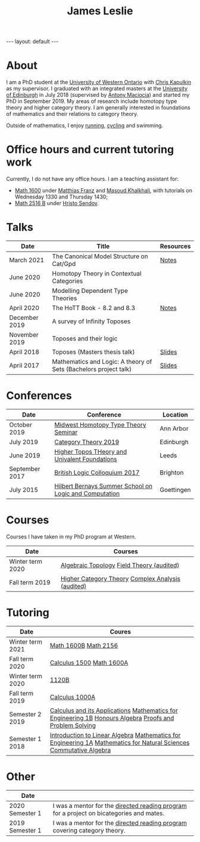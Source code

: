 #+title: James Leslie
#+options: num:nil toc:nil timestamp:nil
#+BEGIN_EXPORT html
---
layout: default
---
#+END_EXPORT
* About
I am a PhD student at the [[https://www.uwo.ca][University of Western Ontario]] with [[https://www.math.uwo.ca/faculty/kapulkin/][Chris Kapulkin]] as my supervisor. I graduated with an integrated masters at the [[https://www.ed.ac.uk/][University of Edinburgh]] in July 2018 (supervised by [[https://www.ed.ac.uk/profile/antony-maciocia][Antony Maciocia]]) and started my PhD in September 2019. My areas of research include homotopy type theory and higher category theory. I am generally interested in foundations of mathematics and their relations to category theory.

Outside of mathematics, I enjoy [[/images/home/running.jpg">][running]], [[/images/home/cycling.jpg][cycling]] and swimming.
* Office hours and current tutoring work
Currently, I do not have any office hours. I am a teaching assistant for:
- [[https://owl.uwo.ca/access/content/group/bddc1e91-8e9d-476a-9c14-3f53b467905f/outline.html][Math 1600]] under [[https://www.math.uwo.ca/faculty/franz/][Matthias Franz]] and [[https://www.uwo.ca/math/faculty/khalkhali/][Masoud Khalkhali]], with tutorials on Wednesday 1330 and Thursday 1430;
- [[https://www.math.uwo.ca/undergraduate/course_outlines_pdf/2021/2021-MATH-2156-Outline.pdf][Math 2516 B]] under [[http://fisher.stats.uwo.ca/faculty/hssendov/Main.html][Hristo Sendov]].
* Talks
| Date          | Title                                                            | Resources |
|---------------+------------------------------------------------------------------+-----------|
| March 2021    | The Canonical Model Structure on Cat/Gpd                         | [[file:files/groupoid.pdf][Notes]]     |
| June 2020     | Homotopy Theory in Contextual Categories                         |           |
| June 2020     | Modelling Dependent Type Theories                                |           |
| April 2020    | The HoTT Book - 8.2 and 8.3                                      | [[file:files/Connectedness.pdf][Notes]]     |
| December 2019 | A survey of Infinity Toposes                                     |           |
| November 2019 | Toposes and their logic                                          |           |
| April 2018    | Toposes (Masters thesis talk)                                    | [[file:files/Toposes.pdf][Slides]]    |
| April 2017    | Mathematics and Logic: A theory of Sets (Bachelors project talk) | [[file:files/A_Theory_of_Sets.pdf][Slides]]    |
* Conferences
| Date           | Conference                                             | Location   |
|----------------+--------------------------------------------------------+------------|
| October 2019   | [[http://math.lsa.umich.edu/~simoncho/mwhottseminar.html][Midwest Homotopy Type Theory Seminar]]                   | Ann Arbor  |
| July 2019      | [[http://conferences.inf.ed.ac.uk/ct2019/][Category Theory 2019]]                                   | Edinburgh  |
| June 2019      | [[https://conferences.leeds.ac.uk/httuf/][Higher Topos THeory and Univalent Foundations]]          | Leeds      |
| September 2017 | [[http://www.sussex.ac.uk/blc17/][British Logic Colloquium 2017]]                          | Brighton   |
| July 2015      | [[http://www.uni-goettingen.de/en/505718.html][Hilbert Bernays Summer School on Logic and Computation]] | Goettingen |
* Courses
Courses I have taken in my PhD program at Western.
| Date             | Courses                                           |
|------------------+---------------------------------------------------|
| Winter term 2020 | [[https://www.math.uwo.ca/graduate/docs/2020-9052B-Pinsonnault.pdf][Algebraic Topology]] [[https://www.math.uwo.ca/faculty/dhillon/teaching/Galois2020.html][Field Theory (audited)]]         |
| Fall term 2019   | [[https://www.math.uwo.ca/faculty/kapulkin/courses/2019-9512A.html][Higher Category Theory]] [[https://owl.uwo.ca/access/content/group/70fc07a1-3d95-4958-9685-d21dfc05b684/outline.pdf][Complex Analysis (audited)]] |
* Tutoring
| Date             | Coures                                                                                                                                                |
|------------------+-------------------------------------------------------------------------------------------------------------------------------------------------------|
| Winter term 2021 | [[https://owl.uwo.ca/access/content/group/97e6db0a-c193-45ab-8151-c983f7a0a0ee/outline.pdf][Math 1600B]] [[https://www.math.uwo.ca/undergraduate/course_outlines_pdf/2021/2021-MATH-2156-Outline.pdf][Math 2156]]                                                                                                                                  |
| Fall term 2020   | [[https://owl.uwo.ca/access/content/group/1f8ab239-3bb7-43d0-807d-37d3e127229c/outline.pdf][Calculus 1500]]  [[https://owl.uwo.ca/access/content/group/bddc1e91-8e9d-476a-9c14-3f53b467905f/outline.html][Math 1600A]]                                                                                                                             |
| Winter term 2020 | [[https://www.math.uwo.ca/undergraduate/course_outlines_pdf/2019/2019-12-09-1120Boutline.pdf][1120B]]                                                                                                                                                 |
| Fall term 2019   | [[https://www.math.uwo.ca/undergraduate/course_outlines_pdf/2019/calc1000-outline-2019.pdf][Calculus 1000A]]                                                                                                                                        |
| Semester 2 2019  | [[http://www.drps.ed.ac.uk/18-19/dpt/cxmath08058.htm][Calculus and its Applications]] [[http://www.drps.ed.ac.uk/18-19/dpt/cxmath08075.htm][Mathematics for Engineering 1B]] [[http://www.drps.ed.ac.uk/18-19/dpt/cxmath10069.htm][Honours Algebra]] [[http://www.drps.ed.ac.uk/18-19/dpt/cxmath08059.htm][Proofs and Problem Solving]]                                               |
| Semester 1 2018  | [[http://www.drps.ed.ac.uk/18-19/dpt/cxmath08057.htm][Introduction to Linear Algebra]]           [[http://www.drps.ed.ac.uk/18-19/dpt/cxmath08074.htm][Mathematics for Engineering 1A]]  [[http://www.drps.ed.ac.uk/18-19/dpt/cxmath08072.htm][Mathematics for Natural Sciences]]                         [[http://www.drps.ed.ac.uk/18-19/dpt/cxmath10017.htm][Commutative Algebra]] |
* Other
| Date            |                                                                                          |
|-----------------+------------------------------------------------------------------------------------------|
| 2020 Semester 1 | I was a mentor for the [[https://www.math.uwo.ca/undergraduate/directed_reading_program.html][directed reading program]] for a project on bicategories and mates. |
| 2019 Semester 1 | I was a mentor for the [[https://www.math.uwo.ca/undergraduate/directed_reading_program.html][directed reading program]] covering category theory.                |





